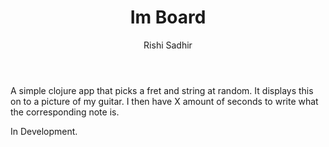 #+TITLE:	Im Board
#+AUTHOR:	Rishi Sadhir
#+EMAIL:	Rishi.Sadhir@gmail.com

A simple clojure app that picks a fret and string at random. It displays this on to a picture of my guitar. I then have X amount of seconds to write what the corresponding note is.

In Development.
